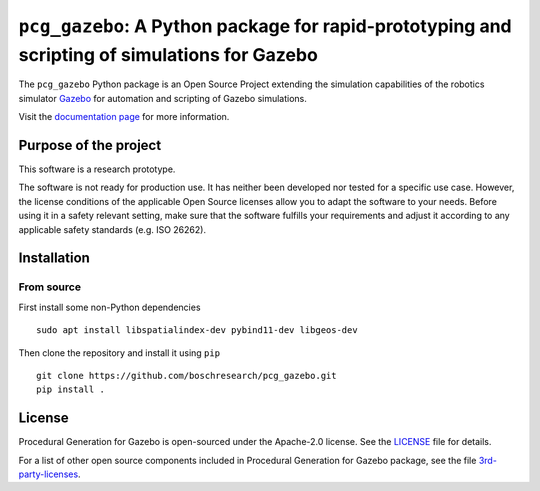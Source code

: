 ``pcg_gazebo``: A Python package for rapid-prototyping and scripting of simulations for Gazebo
==============================================================================================

|Build Status| |GitHub issues| |License|

The ``pcg_gazebo`` Python package is an Open Source Project extending
the simulation capabilities of the robotics simulator
`Gazebo <http://gazebosim.org/>`__ for automation and scripting of
Gazebo simulations.

Visit the `documentation
page <https://boschresearch.github.io/pcg_gazebo_pkgs/>`__ for more
information.

Purpose of the project
----------------------

This software is a research prototype.

The software is not ready for production use. It has neither been
developed nor tested for a specific use case. However, the license
conditions of the applicable Open Source licenses allow you to adapt the
software to your needs. Before using it in a safety relevant setting,
make sure that the software fulfills your requirements and adjust it
according to any applicable safety standards (e.g. ISO 26262).

Installation
------------

From source
~~~~~~~~~~~

First install some non-Python dependencies

::

    sudo apt install libspatialindex-dev pybind11-dev libgeos-dev

Then clone the repository and install it using ``pip``

::

    git clone https://github.com/boschresearch/pcg_gazebo.git
    pip install .

License
-------

Procedural Generation for Gazebo is open-sourced under the Apache-2.0
license. See the
`LICENSE <https://github.com/boschresearch/pcg_gazebo/blob/master/LICENSE>`__
file for details.

For a list of other open source components included in Procedural
Generation for Gazebo package, see the file
`3rd-party-licenses <https://github.com/boschresearch/pcg_gazebo/blob/master/3rd-party-licenses.md>`__.

.. |Build Status| image:: https://travis-ci.org/boschresearch/pcg_gazebo.svg?branch=master
   :target: https://travis-ci.org/boschresearch/pcg_gazebo
.. |GitHub issues| image:: https://img.shields.io/github/issues/boschresearch/pcg_gazebo_pkgs.svg
   :target: https://github.com/boschresearch/pcg_gazebo/issues
.. |License| image:: https://img.shields.io/badge/license-Apache%202-blue.svg
   :target: https://github.com/boschresearch/pcg_gazebo/blob/master/LICENSE


